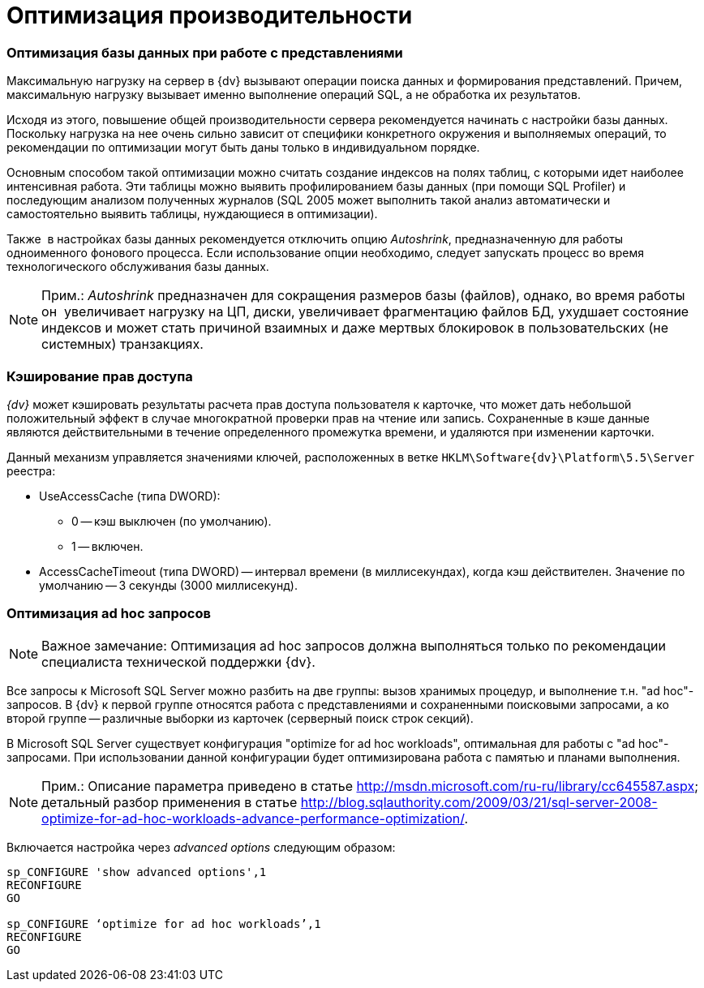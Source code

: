 = Оптимизация производительности

=== Оптимизация базы данных при работе с представлениями

Максимальную нагрузку на сервер в {dv} вызывают операции поиска данных и формирования представлений. Причем, максимальную нагрузку вызывает именно выполнение операций SQL, а не обработка их результатов.

Исходя из этого, повышение общей производительности сервера рекомендуется начинать с настройки базы данных. Поскольку нагрузка на нее очень сильно зависит от специфики конкретного окружения и выполняемых операций, то рекомендации по оптимизации могут быть даны только в индивидуальном порядке.

Основным способом такой оптимизации можно считать создание индексов на полях таблиц, с которыми идет наиболее интенсивная работа. Эти таблицы можно выявить профилированием базы данных (при помощи SQL Profiler) и последующим анализом полученных журналов (SQL 2005 может выполнить такой анализ автоматически и самостоятельно выявить таблицы, нуждающиеся в оптимизации).

Также  в настройках базы данных рекомендуется отключить опцию _Autoshrink_, предназначенную для работы одноименного фонового процесса. Если использование опции необходимо, следует запускать процесс во время технологического обслуживания базы данных.

[NOTE]
====
[.note__title]#Прим.:# _Autoshrink_ предназначен для сокращения размеров базы (файлов), однако, во время работы он  увеличивает нагрузку на ЦП, диски, увеличивает фрагментацию файлов БД, ухудшает состояние индексов и может стать причиной взаимных и даже мертвых блокировок в пользовательских (не системных) транзакциях.
====

=== Кэширование прав доступа

_{dv}_ может кэшировать результаты расчета прав доступа пользователя к карточке, что может дать небольшой положительный эффект в случае многократной проверки прав на чтение или запись. Сохраненные в кэше данные являются действительными в течение определенного промежутка времени, и удаляются при изменении карточки.

Данный механизм управляется значениями ключей, расположенных в ветке `HKLM\Software\{dv}\Platform\5.5\Server` реестра:

* UseAccessCache (типа DWORD):
** 0 -- кэш выключен (по умолчанию).
** 1 -- включен.
* AccessCacheTimeout (типа DWORD) -- интервал времени (в миллисекундах), когда кэш действителен. Значение по умолчанию -- 3 секунды (3000 миллисекунд).

[[concept_gss_n1l_hp__section_m11_3cl_y3b]]
=== Оптимизация ad hoc запросов

[NOTE]
====
[.note__title]#Важное замечание:# Оптимизация ad hoc запросов должна выполняться только по рекомендации специалиста технической поддержки {dv}.
====

Все запросы к Microsoft SQL Server можно разбить на две группы: вызов хранимых процедур, и выполнение т.н. "ad hoc"-запросов. В {dv} к первой группе относятся работа с представлениями и сохраненными поисковыми запросами, а ко второй группе -- различные выборки из карточек (серверный поиск строк секций).

В Microsoft SQL Server существует конфигурация "optimize for ad hoc workloads", оптимальная для работы с "ad hoc"-запросами. При использовании данной конфигурации будет оптимизирована работа с памятью и планами выполнения.

[NOTE]
====
[.note__title]#Прим.:# Описание параметра приведено в статье http://msdn.microsoft.com/ru-ru/library/cc645587.aspx; детальный разбор применения в статье http://blog.sqlauthority.com/2009/03/21/sql-server-2008-optimize-for-ad-hoc-workloads-advance-performance-optimization/.
====

Включается настройка через _advanced options_ следующим образом:

[source]
----
sp_CONFIGURE 'show advanced options',1
RECONFIGURE
GO
    
sp_CONFIGURE ‘optimize for ad hoc workloads’,1
RECONFIGURE
GO
----

